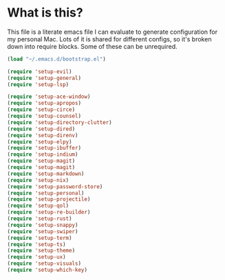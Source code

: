 * What is this?
This file is a literate emacs file I can evaluate to generate configuration for my personal Mac. Lots of it is shared for different configs, so it's broken down into require blocks. Some of these can be unrequired.

#+begin_src emacs-lisp :tangle init.el
  (load "~/.emacs.d/bootstrap.el")

  (require 'setup-evil)
  (require 'setup-general)
  (require 'setup-lsp)

  (require 'setup-ace-window)
  (require 'setup-apropos)
  (require 'setup-circe)
  (require 'setup-counsel)
  (require 'setup-directory-clutter)
  (require 'setup-dired)
  (require 'setup-direnv)
  (require 'setup-elpy)
  (require 'setup-ibuffer)
  (require 'setup-indium)
  (require 'setup-magit)
  (require 'setup-magit)
  (require 'setup-markdown)
  (require 'setup-nix)
  (require 'setup-password-store)
  (require 'setup-personal)
  (require 'setup-projectile)
  (require 'setup-qol)
  (require 'setup-re-builder)
  (require 'setup-rust)
  (require 'setup-snappy)
  (require 'setup-swiper)
  (require 'setup-term)
  (require 'setup-ts)
  (require 'setup-theme)
  (require 'setup-ux)
  (require 'setup-visuals)
  (require 'setup-which-key)
#+end_src






